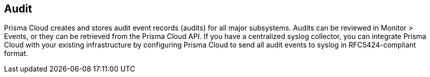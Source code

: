 [#audit]
== Audit

Prisma Cloud creates and stores audit event records (audits) for all major subsystems.
Audits can be reviewed in Monitor > Events, or they can be retrieved from the Prisma Cloud API.
If you have a centralized syslog collector, you can integrate Prisma Cloud with your existing infrastructure by configuring Prisma Cloud to send all audit events to syslog in RFC5424-compliant format.
